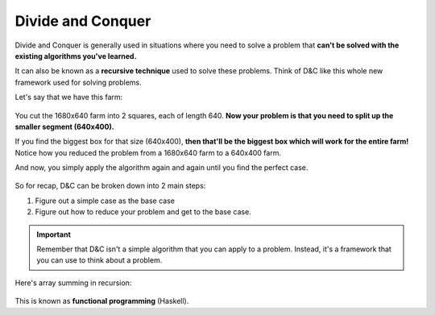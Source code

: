 Divide and Conquer
=====

Divide and Conquer is generally used in situations where you need to solve a problem that **can't be solved with the existing algorithms you've learned.**

It can also be known as a **recursive technique** used to solve these problems. Think of D&C like this whole new framework used for solving problems.

Let's say that we have this farm:

.. figure:: images/13.png
   :align: center

You cut the 1680x640 farm into 2 squares, each of length 640. **Now your problem is that you need to split up the smaller segment (640x400).** 

If you find the biggest box for that size (640x400), **then that'll be the biggest box which will work for the entire farm!** Notice how you reduced the problem from a 1680x640 farm to a 640x400 farm.

And now, you simply apply the algorithm again and again until you find the perfect case.

.. figure:: images/14.png
   :align: center

.. figure:: images/15.png
   :align: center

So for recap, D&C can be broken down into 2 main steps:

1. Figure out a simple case as the base case
2. Figure out how to reduce your problem and get to the base case.

.. Important:: Remember that D&C isn't a simple algorithm that you can apply to a problem. Instead, it's a framework that you can use to think about a problem.

Here's array summing in recursion:

.. figure:: images/16.png
   :align: center

This is known as **functional programming** (Haskell).
